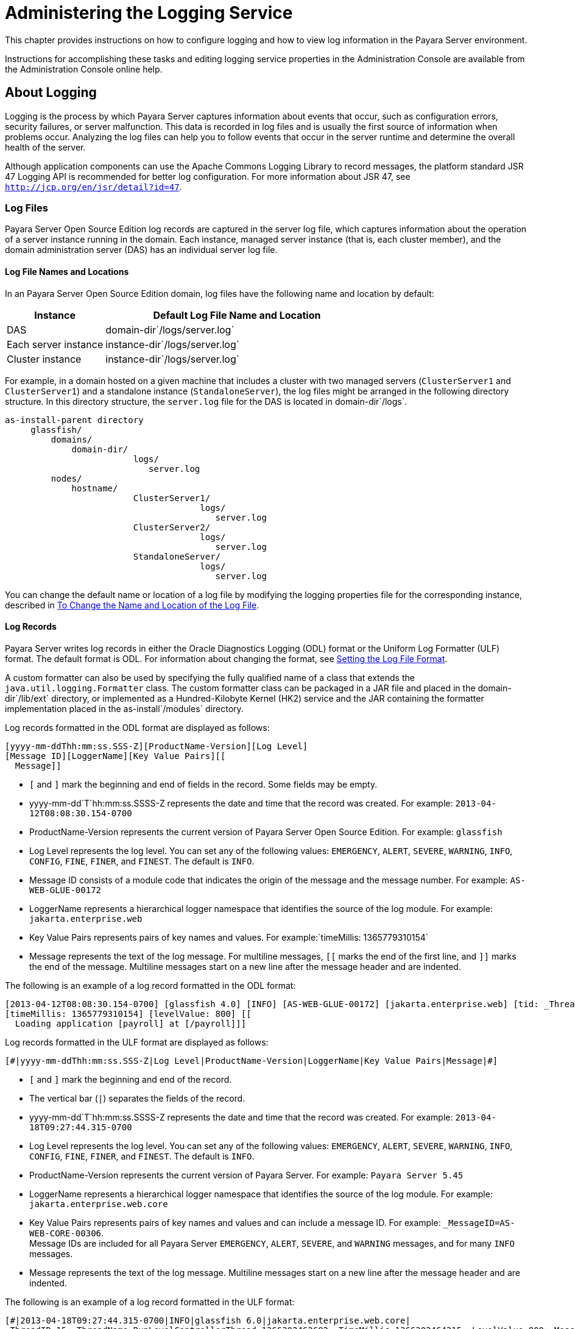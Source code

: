 [[administering-the-logging-service]]
= Administering the Logging Service

This chapter provides instructions on how to configure logging and how to view log information in the Payara Server environment.

Instructions for accomplishing these tasks and editing logging service properties in the Administration Console are available from the
Administration Console online help.

[[about-logging]]
== About Logging

Logging is the process by which Payara Server captures information about events that occur, such as configuration
errors, security failures, or server malfunction. This data is recorded in log files and is usually the first source of information when
problems occur. Analyzing the log files can help you to follow events that occur in the server runtime and determine the overall health of the server.

Although application components can use the Apache Commons Logging Library to record messages, the platform standard JSR 47 Logging API is
recommended for better log configuration. For more information about JSR 47, see `http://jcp.org/en/jsr/detail?id=47`.

[[log-files]]
=== Log Files

Payara Server Open Source Edition log records are captured in the server log file, which captures information about the operation of a
server instance running in the domain. Each instance, managed server instance (that is, each cluster member), and the domain administration
server (DAS) has an individual server log file.

[[log-file-names-and-locations]]
==== *Log File Names and Locations*

In an Payara Server Open Source Edition domain, log files have the following name and location by default:

[width="100%",cols="27%,73%",options="header",]
|====================================================
|Instance |Default Log File Name and Location
|DAS |domain-dir`/logs/server.log`
|Each server instance |instance-dir`/logs/server.log`
|Cluster instance |instance-dir`/logs/server.log`
|====================================================


For example, in a domain hosted on a given machine that includes a cluster with two managed servers (`ClusterServer1` and `ClusterServer1`)
and a standalone instance (`StandaloneServer`), the log files might be arranged in the following directory structure. In this directory
structure, the `server.log` file for the DAS is located in domain-dir`/logs`.

[source,shell]
----
as-install-parent directory
     glassfish/
         domains/
             domain-dir/
                         logs/
                            server.log
         nodes/
             hostname/
                         ClusterServer1/
                                      logs/
                                         server.log
                         ClusterServer2/
                                      logs/
                                         server.log
                         StandaloneServer/
                                      logs/
                                         server.log
----

You can change the default name or location of a log file by modifying the logging properties file for the corresponding instance, described in
xref:docs:administration-guide:logging.adoc#to-change-the-name-and-location-of-the-log-file[To Change the Name and Location of the Log File].

[[log-records]]
==== *Log Records*

Payara Server writes log records in either the Oracle Diagnostics Logging (ODL) format or the Uniform Log Formatter
(ULF) format. The default format is ODL. For information about changing
the format, see xref:docs:administration-guide:logging.adoc#setting-the-log-file-format[Setting the Log File Format].

A custom formatter can also be used by specifying the fully qualified name of a class that extends the `java.util.logging.Formatter` class.
The custom formatter class can be packaged in a JAR file and placed in the domain-dir`/lib/ext` directory, or implemented as a Hundred-Kilobyte
Kernel (HK2) service and the JAR containing the formatter implementation placed in the as-install`/modules` directory.

Log records formatted in the ODL format are displayed as follows:

[source,shell]
----
[yyyy-mm-ddThh:mm:ss.SSS-Z][ProductName-Version][Log Level]
[Message ID][LoggerName][Key Value Pairs][[
  Message]]
----

* `[` and `]` mark the beginning and end of fields in the record. Some fields may be empty.
* yyyy-mm-dd`T`hh:mm:ss.SSSS-Z represents the date and time that the record was created. For example: `2013-04-12T08:08:30.154-0700`
* ProductName-Version represents the current version of Payara Server Open Source Edition. For example: `glassfish`
* Log Level represents the log level. You can set any of the following values: `EMERGENCY`, `ALERT`, `SEVERE`, `WARNING`, `INFO`, `CONFIG`,
`FINE`, `FINER`, and `FINEST`. The default is `INFO`.
* Message ID consists of a module code that indicates the origin of the message and the message number. For example: `AS-WEB-GLUE-00172`
* LoggerName represents a hierarchical logger namespace that identifies the source of the log module. For example: `jakarta.enterprise.web`
* Key Value Pairs represents pairs of key names and values. For example:`timeMillis: 1365779310154`
* Message represents the text of the log message. For multiline messages, `[[` marks the end of the first line, and `]]` marks the end
of the message. Multiline messages start on a new line after the message header and are indented.

The following is an example of a log record formatted in the ODL format:

[source,shell]
----
[2013-04-12T08:08:30.154-0700] [glassfish 4.0] [INFO] [AS-WEB-GLUE-00172] [jakarta.enterprise.web] [tid: _ThreadID=217 _ThreadName=admin-listener(21)]
[timeMillis: 1365779310154] [levelValue: 800] [[
  Loading application [payroll] at [/payroll]]]
----

Log records formatted in the ULF format are displayed as follows:

[source,shell]
----
[#|yyyy-mm-ddThh:mm:ss.SSS-Z|Log Level|ProductName-Version|LoggerName|Key Value Pairs|Message|#]
----

* `[#` and `#]` mark the beginning and end of the record.
* The vertical bar (`|`) separates the fields of the record.
* yyyy-mm-dd`T`hh:mm:ss.SSSS-Z represents the date and time that the
record was created. For example: `2013-04-18T09:27:44.315-0700`
* Log Level represents the log level. You can set any of the following
values: `EMERGENCY`, `ALERT`, `SEVERE`, `WARNING`, `INFO`, `CONFIG`,
`FINE`, `FINER`, and `FINEST`. The default is `INFO`.
* ProductName-Version represents the current version of Payara Server. 
For example: `Payara Server 5.45`
* LoggerName represents a hierarchical logger namespace that identifies
the source of the log module. For example: `jakarta.enterprise.web.core`
* Key Value Pairs represents pairs of key names and values and can
include a message ID. For example: `_MessageID=AS-WEB-CORE-00306`. +
Message IDs are included for all Payara Server
`EMERGENCY`, `ALERT`, `SEVERE`, and `WARNING` messages, and for many
`INFO` messages.
* Message represents the text of the log message. Multiline messages
start on a new line after the message header and are indented.

The following is an example of a log record formatted in the ULF format:

[source,shell]
----
[#|2013-04-18T09:27:44.315-0700|INFO|glassfish 6.0|jakarta.enterprise.web.core|
_ThreadID=15;_ThreadName=RunLevelControllerThread-1366302462682;_TimeMillis=1366302464315;_LevelValue=800;_MessageID=AS-WEB-CORE-00306;|
  Setting JAAS app name glassfish-web|#]
----

The Administration Console presents log records in a more readable display. For information about viewing log records using the
Administration Console, see xref:docs:administration-guide:logging.adoc#viewing-log-records[Viewing Log Records].

[[log-rotation]]
==== *Log Rotation*

By default, when a log file grows to 2 MB, Payara Server renames (rotates) the file to incorporate a timestamp and
creates a new log file. The log file is renamed as `server.log_`date,where date is the date and time that the file was rotated.

You can configure the logging service to change the default settings for
log file rotation, as explained in xref:docs:administration-guide:logging.adoc#setting-log-file-rotation[Setting Log File Rotation].

[[logger-namespaces]]
=== Logger Namespaces

Payara Server provides a logger for each of its modules. The following list is an example of the logger namespaces in a
server instance as they appear when using the `list-log-levels` subcommand.

[source,shell]
----
java.util.logging.ConsoleHandler     <FINEST>
jakarta.enterprise.resource.corba     <INFO>
jakarta.enterprise.resource.javamail  <INFO>
jakarta.enterprise.resource.jdo       <INFO>
jakarta.enterprise.resource.jms       <INFO>
jakarta.enterprise.resource.jta       <INFO>
jakarta.enterprise.resource.resourceadapter     <INFO>
jakarta.enterprise.resource.sqltrace  <INFO>
jakarta.enterprise.resource.webcontainer.jsf.application  <INFO>
jakarta.enterprise.resource.webcontainer.jsf.config       <INFO>
jakarta.enterprise.resource.webcontainer.jsf.context      <INFO>
jakarta.enterprise.resource.webcontainer.jsf.facelets     <INFO>
jakarta.enterprise.resource.webcontainer.jsf.lifecycle    <INFO>
jakarta.enterprise.resource.webcontainer.jsf.managedbean  <INFO>
jakarta.enterprise.resource.webcontainer.jsf.renderkit    <INFO>
jakarta.enterprise.resource.webcontainer.jsf.resource     <INFO>
jakarta.enterprise.resource.webcontainer.jsf.taglib       <INFO>
jakarta.enterprise.resource.webcontainer.jsf.timing       <INFO>
jakarta.enterprise.system.container.cmp         <INFO>
jakarta.enterprise.system.container.ejb         <INFO>
jakarta.enterprise.system.container.ejb.mdb     <INFO>
jakarta.enterprise.system.container.web         <INFO>
jakarta.enterprise.system.core.classloading     <INFO>
jakarta.enterprise.system.core.config   <INFO>
jakarta.enterprise.system.core.naming   <INFO>
jakarta.enterprise.system.core.security <INFO>
jakarta.enterprise.system.core.selfmanagement   <INFO>
jakarta.enterprise.system.core.transaction      <INFO>
jakarta.enterprise.system     <INFO>
jakarta.enterprise.system.tools.admin   <INFO>
jakarta.enterprise.system.tools.backup  <INFO>
jakarta.enterprise.system.tools.deployment      <INFO>
jakarta.enterprise.system.util          <INFO>
jakarta.enterprise.system.webservices.registry  <INFO>
jakarta.enterprise.system.webservices.rpc       <INFO>
jakarta.enterprise.system.webservices.saaj      <INFO>
javax     <INFO>
org.apache.catalina    <INFO>
org.apache.coyote      <INFO>
org.apache.jasper      <INFO>
org.jvnet.hk2.osgiadapter   <INFO>
----

For information about how to display logger namespaces and log levels, see xref:docs:administration-guide:logging.adoc#to-list-log-levels[To List Log Levels].
For information about how to display a list of loggers and logger details, see xref:docs:administration-guide:logging.adoc#to-list-loggers[To List Loggers].

[[logging-targets]]
=== Logging Targets

Each instance in an Payara Server domain has a dedicated log file, and each instance and cluster has its own logging
properties file. To configure logging for an instance or a cluster, Payara Server allows you target specific log
files or logging properties files when you do the following:

* Set global or module-specific log levels
* Rotate log files or compress them into a ZIP archive
* Change logging property attributes
* List log levels or log attributes

The following subcommands optionally accept a target specification. A target can be a configuration name, server name, cluster name, or
instance name, and is specified as either an operand or as a value passed using the `--target` option. If no target is specified when using
any of these subcommands, the default target is the DAS.

[width="100%",cols="27%,47%,26%",options="header",]
|=======================================================================
|Subcommand |Description |Target Specification
|xref:docs:reference-manual:collect-log-files.adoc[`collect-log-files`] |Collects all available log files
into a ZIP archive. |`--target``=`target-name

|xref:docs:reference-manual:list-log-attributes.adoc[`list-log-attributes`] |Lists logging attributes in
the logging properties file. |target-name operand

|xref:docs:reference-manual:list-log-levels.adoc[`list-log-levels`] |Lists the loggers in the logging
properties file and their log levels. |target-name operand

|xref:docs:reference-manual:rotate-log.adoc[`rotate-log`] |Rotates the log file by renaming it and
creating a new log file to store new messages. |`--target``=`target-name

|xref:docs:reference-manual:set-log-attributes.adoc[`set-log-attributes`] |Sets the specified logging
attributes in the logging properties file. |`--target``=`target-name

|xref:docs:reference-manual:set-log-file-format.adoc[`set-log-file-format`] |Sets the log file formatter.
|`--target``=`target-name

|xref:docs:reference-manual:set-log-levels.adoc[`set-log-levels`] |Sets the log level for one or more
loggers listed in the logging properties file. |`--target``=`target-name
|=======================================================================


[[logging-properties]]
=== Logging Properties

The DAS as well as each configuration, instance, and cluster has its own set of logging properties that are maintained in individual
configuration files. A logging properties file is named `logging.properies` and includes the following information:

* Log file name and location
* Logger names and levels
* Properties for custom handlers
* Log rotation and logger format properties

By default in an Payara Server domain, logging
properties files are created in the following locations:

[width="100%",cols="18%,82%",options="header",]
|=======================================================================
|Target |Default Location of Logging Properties File
|DAS |domain-dir`/config``/logging.properties`

|A configuration |domain-dir`/config/`config-name`/logging.properties`,
where config-name represents the name of a configuration that is shared
by one or more instances or clusters.

|An instance
|domain-dir`/config``/`instance-name`-config/logging.properties`, where
instance-name represents the name of the instance.

|A cluster
|domain-dir`/config/`cluster-name`-config/logging.properties`, where
cluster-name represents the name of the cluster.
|=======================================================================

[[configuring-the-logging-service]]
== Configuring the Logging Service

[[changing-the-name-and-location-of-logging-service-files]]
=== Changing the Name and Location of Logging Service Files

This section explains how to change the name and location of the
following logging service files:

* Log file
* Logging properties file

[[to-change-the-name-and-location-of-the-log-file]]
==== *To Change the Name and Location of the Log File*

To change the name and location of the log file, first use the `list-log-attributes` subcommand to obtain the current log attribute
setting for the log file name and location. Then use the `set-log-attributes` subcommand to specify the new name or location. The
default target for these two subcommands is the DAS. However, you can optionally specify one of the following targets:

* Configuration name — to target all instances or clusters that share a specific configuration name.
* Server name — to target only a specific server.
* Instance name — to target only a specific instance.
* Cluster name — to target only a specific cluster.

. Ensure that the target server or cluster is running. Remote subcommands require a running server.
. Use the xref:docs:reference-manual:list-log-attributes.adoc[`list-log-attributes`] subcommand in remote
mode to obtain the current log attribute settings. The name and location of the log file is set with the
`com.sun.enterprise.server.logging.GFFileHandler.file` attribute of the logging properties file. Optionally you can target a configuration,
server, instance, or cluster. If you do not specify a target, the log attribute settings for the DAS are displayed.
. Use the xref:docs:reference-manual:set-log-attributes.adoc[`set-log-attributes`] subcommand in remote
mode to define a custom name or location of the log file. +
If you do not specify a target, the log file for the DAS is targeted by default. If you target a cluster, the name of the cluster log file for
each member instance can be changed (the server log file name cannot).

[[example-to-change-the-name-and-location-of-the-log-file]]
.Example

This example changes the name of the cluster log file for `Cluster1` to `cluster1.log`. `Cluster1` has two server instances: `ClusterServer1` and `ClusterServer2`.

[source,shell]
----
asadmin> list-log-attributes Cluster1
com.sun.enterprise.server.logging.GFFileHandler.alarms <false>
com.sun.enterprise.server.logging.GFFileHandler.file 
<${com.sun.aas.instanceRoot}/logs/server.log>
com.sun.enterprise.server.logging.GFFileHandler.flushFrequency  <1>
.
.
.
log4j.logger.org.hibernate.validator.util.Version <warn>
Command list-log-attributes executed successfully.
asadmin> set-log-attributes --target Cluster1
com.sun.enterprise.server.logging.GFFileHandler.file=
${com.sun.aas.instanceRoot}/logs/cluster1.log
com.sun.enterprise.server.logging.GFFileHandler.file
logging attribute set with value ${com.sun.aas.instanceRoot}/logs/cluster1.log
These logging attributes are set for Cluster1.
ClusterServer1 :
com.sun.enterprise.server.logging.GFFileHandler.file
logging attribute set with value ${com.sun.aas.instanceRoot}/logs/cluster1.log
These logging attributes are set for Cluster1.

ClusterServer2 :
com.sun.enterprise.server.logging.GFFileHandler.file
logging attribute set with value ${com.sun.aas.instanceRoot}/logs/cluster1.log
These logging attributes are set for Cluster1.

Command set-log-attributes executed successfully.
----

You can view the full syntax and options of these subcommands by typing
`asadmin help list-log-levels` and `asadmin help set-log-attributes` at
the command line.

[[to-change-the-name-and-location-of-the-logging-properties-file]]
==== *To Change the Name and Location of the Logging Properties File*

You can set the name and location of the logging properties file by setting the `java.util.logging.config.file` system property. By setting
this system property, you can have a single logging properties file that is used by all instances running on the same host.

NOTE: Setting the `java.util.logging.config.file` system property causes all
other Payara Server  logging properties files on the host to be overridden.

. Set the `java.util.logging.config.file` system property. +
For example, you can use the following `java` command: `java -Djava.util.logging.config.file=properties_file`
Alternatively, you can use the Administration Console to set this system property.
. To apply your change, restart Payara Server.

[[example-to-change-the-name-and-location-of-the-logging-properties-file]]
.Example

The following example changes the location of the logging properties file to `/space/mylogging/logging.properties`:

[source,shell]
----
java -Djava.util.logging.config.file=/space/mylogging/logging.properties
----

[[setting-log-levels]]
=== Setting Log Levels

The log level determines the granularity of the message that is logged, from error only (`EMERGENCY`) to detailed debug (`FINEST`). The
following values apply: `EMERGENCY`, `ALERT`, `SEVERE`, `WARNING`, `INFO`, `CONFIG`, `FINE`, `FINER`, and `FINEST`. These log levels are
hierarchically inclusive, which means that if you set a particular log level, such as INFO, the messages that have log levels above that level
(`EMERGENCY`, `ALERT`, `SEVERE`, and `WARNING`,) are also included. If you set the log level to the lowest level, `FINEST`, your output
includes all the messages in the file. The default setting is `INFO`.

You can list current log levels of all loggers specified in the `logging properties` file. In some cases, loggers that have not been
created by the respective containers will also appear in the list.

You can set log levels that are global or logger-specific. When you set a global log level, the log level goes into effect for all loggers. If
you set the log level for a specific logger that is different from the global log level, the logger-specific setting takes precedence. In
addition, when setting log levels, you can target a configuration, server, instance, or cluster.

Because setting log levels is a dynamic operation, you do not need to restart Payara Server for changes to take effect.

Setting either global or logger-specific log levels is done by using the `set-log-levels` subcommand. Listing log levels is done by using the
`list-log-levels` subcommand.

[[to-list-log-levels]]
==== *To List Log Levels*

Payara Server provides the means to list all loggers and their log levels. Listing the loggers provides a convenient
means to view current loggers and log levels either prior to or after making log level changes.

Use the `list-log-levels` subcommand in remote mode to list the modules and their current log levels. The default target for this subcommand is
the DAS. However, you can optionally specify one of the following targets:

* Configuration name — to target all instances or clusters that share a specific configuration name.
* Server name — to target a specific server.
* Instance name — to target a specific instance.
* Cluster name — to target a specific cluster.

. Ensure that the DAS is running. Remote subcommands require a running server.
. List the existing module loggers and log levels by using the xref:docs:reference-manual:list-log-levels.adoc[`list-log-levels`] subcommand.

[[example-to-list-log-levels]]
.Example

This example shows a partial list of the existing loggers and their log levels in the DAS.

[source,shell]
----
asadmin> list-log-levels 
jakarta.enterprise.system.container.cmp <INFO>
jakarta.enterprise.system.tools.admin <INFO>
java.util.logging.ConsoleHandler <FINEST>
jakarta.enterprise.system.container.web <INFO>
jakarta.enterprise.system.util <INFO>
jakarta.enterprise.resource.webcontainer.jsf.timing <INFO>
javax <INFO>
jakarta.enterprise.resource.corba <INFO>
...
Command list-log-levels executed successfully.
----

[[example-to-list-log-levels-2]]
==== Example

This example shows a partial list of the loggers and log levels for the instance `MyServer2`.

[source,shell]
----
asadmin> list-log-levels MyServer2
java.util.logging.ConsoleHandler <FINEST>
jakarta.enterprise.resource.corba  <INFO>
jakarta.enterprise.resource.javamail   <INFO>
jakarta.enterprise.resource.jdo <INFO>
jakarta.enterprise.resource.jms <INFO>
jakarta.enterprise.resource.jta <INFO>
jakarta.enterprise.resource.resourceadapter <INFO>
jakarta.enterprise.resource.sqltrace <FINE>
...
Command list-log-levels executed successfully.
----

You can view the full syntax and options of the subcommand by typing `asadmin help list-log-levels` at the command line.

[[to-set-the-global-log-level]]
==== *To Set the Global Log Level*

The global log level specifies the events that are logged across all loggers. The default level for messages output to the console is `INFO`
(which also includes `EMERGENCY`, `ALERT`, `SEVERE`, and `WARNING` messages).

Use the `set-log-levels` subcommand in remote mode to set the global log level. The default target for this subcommand is the DAS. However, you
can optionally specify one of the following targets using the `--target` option:

* Configuration name — to target all instances or clusters that share a specific configuration name.
* Server name — to target a specific server.
* Instance name — to target a specific instance.
* Cluster name — to target a specific cluster.

. Ensure that the target server or cluster is running.
. Set the global log level by using the
xref:docs:reference-manual:set-log-levels.adoc[`set-log-levels`] subcommand, specifying the log level of the `java.util.logging.ConsoleHandler` logger. +
The `ConsoleHandler` has a separate log level setting that limits the messages that are displayed. For example:
+
[source,shell]
----
java.util.logging.ConsoleHandler <FINEST>
----

[[example-to-set-the-global-log-level]]
.Example

By setting the log level of the `ConsoleHandler`, you set the global log level for all loggers. This example sets the global log level in the DAS to `INFO`:

[source,shell]
----
asadmin> set-log-levels java.util.logging.ConsoleHandler=INFO
java.util.logging.ConsoleHandler package set with log level INFO.
These logging levels are set for server.

Command set-log-levels executed successfully.
----

You can view the full syntax and options of the subcommand by typing `asadmin help set-log-levels` at the command line.

[[to-set-module-log-levels]]
==== *To Set Module Log Levels*

A module log level specifies the events that are logged for a particular logger. The default level for messages output to the console is `INFO`
(which also includes `EMERGENCY`, `ALERT`, `SEVERE`, and `WARNING` messages). The global log level is overridden by a module-specific log level.

By default, the module log level is set to `FINE`. The lines for the loggers in the logging properties file might look like this (the modules are indicated in bold):

[source,shell]
----
jakarta.enterprise.system.tools.level=FINE
jakarta.enterprise.system.container.ejb.level=FINE
jakarta.enterprise.system.core.security.level=FINE
jakarta.enterprise.system.tools.admin.level=FINE
jakarta.enterprise.level=FINE
jakarta.enterprise.system.container.web.level=FINE
----

Because setting log levels is a dynamic operation, you do not need to restart Payara Server for changes to take effect.

. Ensure that the target server or cluster is running. +
Remote subcommands require a running server.
. List the existing module loggers and their log levels by using the xref:docs:reference-manual:list-log-levels.adoc[`list-log-levels`] subcommand.
. Set the log level for a module by using the
xref:docs:reference-manual:set-log-levels.adoc[`set-log-levels`] subcommand. +
Your choices are `EMERGENCY`, `ALERT`, `SEVERE`, `WARNING`, `INFO`, `CONFIG`, `FINE`, `FINER`, and `FINEST`.

[[example-to-set-module-log-levels]]
.Example

This example sets the log level for the web container logger to WARNING on the target instance `ManagedServer1`:

[source,shell]
----
asadmin> set-log-levels --target ManagedServer1
jakarta.enterprise.system.container.web=WARNING
jakarta.enterprise.system.container.web package set with log level WARNING.
These logging levels are set for ManagedServer1.
ManagedServer1 :
jakarta.enterprise.system.container.web package set with log level WARNING.
These logging levels are set for ManagedServer1.

Command set-log-levels executed successfully.
----


[[example-to-set-module-log-levels-2]]
.Example

The following example sets the log level for security and web container loggers in the DAS.

[source,shell]
----
asadmin> set-log-levels jakarta.enterprise.system.core.security=FINE:
jakarta.enterprise.system.container.web=WARNING
jakarta.enterprise.system.container.web package set with log level WARNING.
jakarta.enterprise.system.core.security package set with log level FINE.
These logging levels are set for server.

Command set-log-levels executed successfully.
----

You can view the full syntax and options of the subcommand by typing `asadmin help set-log-levels` at the command line.

[[setting-the-log-file-format]]
=== Setting the Log File Format

You can set the format for log records in log files.

[[to-set-the-log-file-format]]
==== *To Set the Log File Format*

Use the `set-log-file-format` subcommand in remote mode to set the formatter used by Payara Server to format log
records in log files. You can also use the `set-log-attributes` subcommand. Log formats for all server instances in a cluster will be
the same. For information about log formats, see xref:docs:administration-guide:logging.adoc#log-records[Log Records].

NOTE: Changing the log format forces log rotation to avoid mixed format in the same file.

. Ensure that the target server or cluster is running. Remote commands require a running server.
. Set the formatter by using the xref:docs:reference-manual:set-log-file-format.adoc[`set-log-file-format`] subcommand.
. To apply your change, restart Payara Server.

[[example-to-set-the-log-file-format]]
.Example

This example sets the log file format to `ULF` for standalone instance `ManagedServer1` using the `set-log-file-format` subcommand.

[source,shell]
----
asadmin> set-log-file-format --target ManagedServer1 ulf
The log file formatter is set to com.sun.enterprise.server.logging.UniformLogFormatter for instance ManagedServer1.
Command set-log-file-format executed successfully.
----

[[example-to-set-the-log-file-format-2]]
.Example

This example sets the log file format to `ULF` for standalone instance `ManagedServer1` using the `set-log-attributes` subcommand.

[source,shell]
----
asadmin> set-log-attributes --target ManagedServer1 com.sun.enterprise.server.logging.GFFileHandler.formatter=ulf
com.sun.enterprise.server.logging.GFFileHandler.formatter logging attribute value set to ulf.
The logging attributes are saved successfully for ManagedServer1-config.
Command set-log-attributes executed successfully.
----

You can view the full syntax and options of the `set-log-file-format` subcommand by typing `asadmin help set-log-file-format` at the command
line. You can view the full syntax and options of the `set-log-attributes` subcommand by typing
`asadmin help set-log-attributes` at the command line.

[[to-exclude-fields-in-log-records]]
==== *To Exclude Fields in Log Records*

Use the `set-log-attributes` subcommand in remote mode to exclude specific name-value fields from log records. If the `excludeFields`
attribute is not specified, all name-value fields are included. The following fields can be excluded:

* `tid`
* `userId`

* `ecid`
* `timeMillis`
* `levelVal`

. Ensure that the target server or cluster is running. +
Remote commands require a running server.
. Exclude fields by using the xref:docs:reference-manual:set-log-attributes.adoc[`set-log-attributes`]
subcommand, specifying the following attribute and the fields to exclude: `com.sun.enterprise.server.logging.GFFileHandler.excludeFields=fields`
where `fields` is a comma-separated list of the name-value fields to exclude from the log file.
. To apply your change, restart Payara Server.

[[example-to-exclude-fields-in-log-records]]
.Example

This example excludes the `userId` and `levelVal` name-value fields in log records for standalone instance `ManagedServer1`:

[source,shell]
----
asadmin> set-log-attributes --target ManagedServer1
com.sun.enterprise.server.logging.GFFileHandler.excludeFields=userId,levelVal
com.sun.enterprise.server.logging.GFFileHandler.excludeFields logging attribute value set to userId,levelVal.
The logging attributes are saved successfully for ManagedServer1-config.

Command set-log-attributes executed successfully.
----

You can view the full syntax and options of the subcommand by typing `asadmin help set-log-attributes` at the command line.

[[to-set-multiline-mode]]
==== *To Set Multiline Mode*

Use the `set-log-attributes` command in remote mode to set multiline
mode. When multiline mode is enabled (the default), the body of a log message starts on a new line after the message header and is indented.

. Ensure that the target server or cluster is running. +
Remote commands require a running server.
. Set multiline mode by using the
xref:docs:reference-manual:set-log-attributes.adoc[`set-log-attributes`] subcommand, specifying the
following attribute and its value (`true` or `false`): `com.sun.enterprise.server.logging.GFFileHandler.multiLineMode=value`
.  To apply your change, restart Payara Server.

[[example-to-set-multiline-mode]]
.Example

Multiline mode is enabled by default. The following example disables multiline mode in log files for standalone instance `ManagedServer1`:

[source,shell]
----
asadmin> set-log-attributes --target ManagedServer1
com.sun.enterprise.server.logging.GFFileHandler.multiLineMode=false
com.sun.enterprise.server.logging.GFFileHandler.multiLineMode logging attribute value set to false.
The logging attributes are saved successfully for ManagedServer1-config.

Command set-log-attributes executed successfully.
----

You can view the full syntax and options of the subcommand by typing `asadmin help set-log-attributes` at the command line.

[[setting-log-file-rotation]]
=== Setting Log File Rotation

As explained in xref:docs:administration-guide:logging.adoc#log-files[Log Files],Payara Server  by default rotates log files when they reach 2 MB in size.
However, you can change the default rotation settings. For example, you can change the file size at which the server rotates the log file or you
can configure a server to rotate log files based on a time interval. In addition to changing when rotation occurs, you can also:

* Specify the maximum number of rotated files that can accumulate. +
By default, Payara Server does not limit the number of rotated log files that are retained. However, you can set a
limit. After the number of log files reaches this limit, subsequent file rotations delete the oldest rotated log file.
* Rotate the log file manually. +
A manual rotation forces the immediate rotation of the target log file.

Changing the default log rotation settings is done using the `set-log-attributes` subcommand, and rotating log files manually is done
using the `rotate-log` subcommand.

[[to-change-the-rotation-file-size]]
==== *To Change the Rotation File Size*

Use the `set-log-attributes` subcommand in remote mode to change the log rotation file size. The default target of this subcommand is the DAS.
Optionally, you can target a configuration, server, instance, or cluster. The minimum size that can be set is 500 KB.

. Ensure that the target server or cluster is running.
. Change the rotation file size limit by using the xref:docs:reference-manual:set-log-attributes.adoc[`set-log-attributes`] subcommand, specifying the
following attribute and the desired limit in bytes: `com.sun.enterprise.server.logging.GFFileHandler.rotationLimitInBytes=bytes`
. To apply your change, restart Payara Server.

[[example-to-change-the-rotation-file-size]]
.Example

The following example sets the log file rotation size to 1 MB for the standalone instance `ManagedServer1`:

[source,shell]
----
asadmin> set-log-attributes --target ManagedServer1
com.sun.enterprise.server.logging.GFFileHandler.rotationLimitInBytes=1000000
com.sun.enterprise.server.logging.GFFileHandler.rotationLimitInBytes
logging attribute set with value 1000000.
These logging attributes are set for ManagedServer1.
ManagedServer1 :
com.sun.enterprise.server.logging.GFFileHandler.rotationLimitInBytes 
logging attribute set with value 1000000.
These logging attributes are set for ManagedServer1.

Command set-log-attributes executed successfully.
----

You can view the full syntax and options of the subcommand by typing `asadmin help set-log-attributes` at the command line.

[[to-change-the-file-rotation-interval]]
==== *To Change the File Rotation Interval*

Use the `set-log-attributes` subcommand in remote mode to change the log file rotation time limit interval. The default target of this subcommand
is the DAS. Optionally, you can target a configuration, server, instance, or cluster. The default value is `0`.

. Ensure that the target server or cluster is running.
. Change the rotation time limit by using the xref:docs:reference-manual:set-log-attributes.adoc[`set-log-attributes`] subcommand, specifying the
following attribute and the desired limit in minutes: `com.sun.enterprise.server.logging.GFFileHandler.rotationTimelimitInMinutes=minutes`
. To apply your change, restart Payara Server.

[[example-to-change-the-file-rotation-interval]]
.Example 7-13 Changing the Rotation Interval

The following example sets the log file rotation time limit for the cluster `Cluster1`, which has the instances `ClusterServer1` and `ClusterServer2`.

[source,shell]
----
asadmin> set-log-attributes --target Cluster1
com.sun.enterprise.server.logging.GFFileHandler.rotationTimelimitInMinutes=10
com.sun.enterprise.server.logging.GFFileHandler.rotationTimelimitInMinutes
logging attribute set with value 10.
These logging attributes are set for Cluster1.
ClusterServer1 :
com.sun.enterprise.server.logging.GFFileHandler.rotationTimelimitInMinutes 
logging attribute set with value 10.
These logging attributes are set for Cluster1.

ClusterServer2 :
com.sun.enterprise.server.logging.GFFileHandler.rotationTimelimitInMinutes 
logging attribute set with value 10.
These logging attributes are set for Cluster1.

Command set-log-attributes executed successfully.
----

You can view the full syntax and options of the subcommand by typing
`asadmin help set-log-attributes` at the command line.

[[to-change-the-limit-number-of-retained-files]]
==== *To Change the Limit Number of Retained Files*

Use the `set-log-attributes` subcommand in remote mode to change the limit on the number of log files that the server creates to store old
log messages. The default target of this subcommand is the DAS.Optionally, you can target a configuration, server, instance, or
cluster. The default limit value is `0`, which results in no limit placed on the number of rotated log files that are retained.

. Ensure that the target server or cluster is running.
. Change the limit number of retained log files by using the xref:docs:reference-manual:set-log-attributes.adoc[`set-log-attributes`] subcommand, specifying the
following attribute and the desired file limit number: `com.sun.enterprise.server.logging.GFFileHandler.maxHistoryFiles=minutes`

The behavior of the `com.sun.enterprise.server.logging.GFFileHandler.maxHistoryFiles` attribute is as follows:

* If the property is not set, Payara Server keeps a maximum of 10 rotated log files.
* If the property is set to an invalid number or null, Payara Server keeps a maximum of 10 rotated log files.
* If the property is set to 0, Payara Serverretains all rotated log files (that is, sets no maximum).
. To apply your change, restart Payara Server.

[[example-to-change-the-limit-number-of-retained-files]]
.Example

The following example sets the log limit number of retained log files for the DAS to `10`.

[source,shell]
----
asadmin> set-log-attributes
com.sun.enterprise.server.logging.GFFileHandler.maxHistoryFiles=10
com.sun.enterprise.server.logging.GFFileHandler.maxHistoryFiles 
logging attribute set with value 10.
These logging attributes are set for server.
Command set-log-attributes executed successfully.
----

You can view the full syntax and options of the subcommand by typing `asadmin help set-log-attributes` at the command line.

[[to-rotate-log-files-manually]]
==== *To Rotate Log Files Manually*

You can rotate log files manually by using the `rotate-log` subcommand in remote mode. The default target of this subcommand is the DAS.
Optionally, you can target a configuration, server, instance, or cluster. When you use this subcommand, the target log file is
immediately moved to a new time-stamped file and a new log file is created.

Because log rotation is a dynamic operation, you do not need to restart Payara Server for changes to take effect.

. Ensure that the target server or cluster is running.
. Rotate log files by using the xref:docs:reference-manual:rotate-log.adoc[`rotate-log`] subcommand.

[[example-to-rotate-log-files-manually]]
.Example

The following example rotates the `server.log` file for `ManagedServer2` to `server.log_`yyyy-mm-dd`T`hh-mm-ss, where yyyy-mm-dd`T`hh-mm-ss
represents the time when the file is rotated, and creates a new `server.log` file in the default location.

[source,shell]
----
asadmin> rotate-log --target ManagedServer2
Command rotate-log executed successfully.
----

You can view the full syntax and options of the subcommand by typing `asadmin help rotate-log` at the command line.

[[adding-a-custom-logging-handler]]
=== Adding a Custom Logging Handler

By default, Payara Server log records are captured in a server log file using the format described in
xref:docs:administration-guide:logging.adoc#viewing-log-records[Log Records].  However, you may find that you want to log
messages to a different location, such as a database or a remote server, or log messages from specific loggers to your own file. This can be done
by implementing a custom log handler. This section explains how to add a custom log handler to the Payara Server logging service.

[[to-add-a-custom-log-handler]]
==== *To Add a Custom Log Handler*

A comma-separated list of log handlers is installed during startup of the Java Virtual Machine (JVM) host. The default log handler that is
provided in the `logging.properties` file, `ConsoleHandler`, is configured as follows:

[source,shell]
----
handlers=java.util.logging.ConsoleHandler
----

In Payara Server, the best approach to developing a custom handler is to define a Hundred-Kilobyte Kernel (HK2) component
that implements the handler contract. Payara Server registers this handler automatically because it is an HK2
component. There is no task required of the administrator.

NOTE: The custom handler class should be packaged in an OSGi module and the JAR file placed in the as-install`/modules` directory.

To configure a custom handler that is not developed as an HK2 component, add the new handler to the `logging.properties` file after the developer
has put the custom handler JAR file into the domain-dir`/lib/ext` directory.

*Before You Begin*

If you set a handler by setting the handlers attribute in the logging properties file, the class that extends `java.util.logging.Handler` must be in the server classpath.

. Ensure that the target server or cluster is running. Remote subcommands require a running server.
. Use the xref:docs:reference-manual:set-log-attributes.adoc[`set-log-attributes`] subcommand to add the
handler to the `handlers` attribute. The default target of this subcommand is the DAS. Optionally you can target a configuration, server, instance, or cluster.
. To apply your changes, restart Payara Server. +
See xref:docs:administration-guide:domains.adoc#to-restart-a-domain[To Restart a Domain].

[[example-to-add-a-custom-log-handler]]
.Example

This example adds the custom logger `com.example.logging.MyHandler` to the logging properties file of the DAS.

[source,shell]
----
asadmin> set-log-attributes
handlers=java.util.logging.ConsoleHandler,com.example.logging.MyHandler
handlers logging attribute set with value
java.util.logging.ConsoleHandler,com.example.logging.MyHandler.
These logging attributes are set for server.
Command set-log-attributes executed successfully.
----

You can view the full syntax and options of the subcommand by typing `asadmin help set-log-attributes` at the command line.

[[viewing-log-records]]
== Viewing Log Records

The recommended means for general viewing of logging information is to use the Log Viewer in the Administration Console. The Log Viewer
simplifies reading, searching, and filtering log file contents. For instructions, see the Administration Console online help.

Payara Server also allows you to collect log files into a ZIP archive, which provides the means to obtain and view
log files for an instance or cluster even when it is not currently running. The following section explains how to collect all available log
files for an instance or cluster and compile them into a single ZIP archive, which is done by using the `collect-log-files` subcommand.

[[to-collect-log-files-into-a-zip-archive]]
=== To Collect Log Files into a ZIP Archive

Use the `collect-log-files` subcommand in remote mode to collect log files into a ZIP archive. The default target of this subcommand is the
DAS. Optionally you can target a configuration, server, instance, or cluster.

. Ensure that the target server or cluster is running. Remote subcommands require a running server.
. Use the xref:docs:reference-manual:collect-log-files.adoc[`collect-log-files`] subcommand to create the ZIP archive. The default location in which the ZIP archive is created is the
domain-dir`/collected-logs` directory. The `collect-log-files` subcommand allows you to specify a nondefault directory in which the ZIP
archive is to be created by using the `--retrieve` option set to `true`, followed by the directory name. The name of the ZIP file contains the timestamp, as follows: +
`log_`yyyy-mm-dd_hh-min-sec`.zip`

[[example-to-collect-log-files-into-a-zip-archive]]
.Example 7-17 Creating a ZIP Archive

This example shows collecting the log files for the cluster `MyCluster` and compiling them into a ZIP archive in the `/space/output` directory.

[source,shell]
----
asadmin> collect-log-files --target MyCluster
--retrieve true /space/output
Log files are downloaded for ClusterServer1.
Log files are downloaded for ClusterServer2.
 Created Zip file under /space/output/log_2011-02-10_13-35-25.zip.
Command collect-log-files executed successfully.
----

When the ZIP file created by the preceding command is uncompressed, the following directory structure is created:

[source,shell]
----
as-install-parent/
       glassfish/
            domains/
                domain-dir/
                       collected_logs/
                                    logs/
                                       ClusterServer1/
                                                    server.log
                                       ClusterServer2/
                                                    server.log
----

You can view the full syntax and options of the subcommand by typing `asadmin help collect-log-files` at the command line.

[[listing-loggers]]
== Listing Loggers

You can list and view information about all public loggers in your distribution of Payara Server.

[[to-list-loggers]]
=== To List Loggers

Use the `list-loggers` subcommand in remote mode to list the logger name, subsystem, and description of loggers in your distribution of
Payara Server. Internal loggers are not listed.

. Ensure that the target server or cluster is running. Remote commands require a running server.
. List loggers by using the xref:docs:reference-manual:list-loggers.adoc[`list-loggers`] subcommand.

[[example-to-list-loggers]]
.Example

This example lists the logger name, subsystem, and description for each logger. Some lines of output are omitted from this example for
readability.

[source,shell]
----
asadmin> list-loggers
Logger Name                            Subsystem         Logger Description
...
jakarta.enterprise.monitoring            Monitoring        Monitoring Logger
jakarta.enterprise.system.core.ee        AS-CORE           Java EE Core Kernel
jakarta.enterprise.system.jmx            JMX               JMX System Logger
jakarta.enterprise.system.tools.admin    ADMIN             Administration Services
...
Command list-loggers executed successfully.
----

You can also view the full syntax and options of the subcommand by typing `asadmin help list-loggers` at the command line.